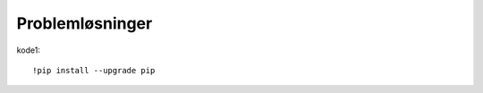 .. _28 problem solving:

Problemløsninger
==================
.. index:: løsninger, problemer, oppdateringer

kode1::

  !pip install --upgrade pip
